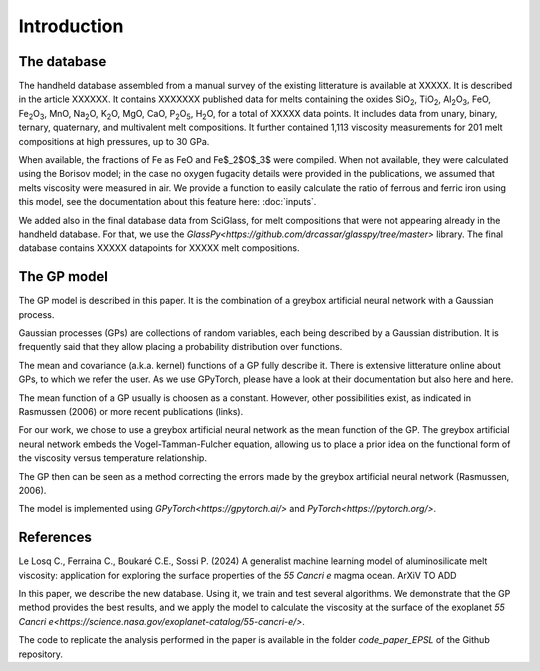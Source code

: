 Introduction
============

The database
------------

The handheld database assembled from a manual survey of the existing litterature is available at XXXXX. It is described in the article XXXXXX. It contains XXXXXXX published data for melts containing the oxides SiO\ :sub:`2`\, TiO\ :sub:`2`\, Al\ :sub:`2`\ O\ :sub:`3`\, FeO, Fe\ :sub:`2`\O\ :sub:`3`\, MnO, Na\ :sub:`2`\O, K\ :sub:`2`\O, MgO, CaO, P\ :sub:`2`\O\ :sub:`5`\, H\ :sub:`2`\O, for a total of XXXXX data points. It includes data from unary, binary, ternary, quaternary, and multivalent melt compositions. It further contained 1,113 viscosity measurements for 201 melt compositions at high pressures, up to 30 GPa.

When available, the fractions of Fe as FeO and Fe$_2$O$_3$ were compiled. When not available, they were calculated using the Borisov model; in the case no oxygen fugacity details were provided in the publications, we assumed that melts viscosity were measured in air. We provide a function to easily calculate the ratio of ferrous and ferric iron using this model, see the documentation about this feature here: :doc:`inputs`.

We added also in the final database data from SciGlass, for melt compositions that were not appearing already in the handheld database. For that, we use the `GlassPy<https://github.com/drcassar/glasspy/tree/master>` library. The final database contains XXXXX datapoints for XXXXX melt compositions.

The GP model
------------

The GP model is described in this paper. It is the combination of a greybox artificial neural network with a Gaussian process.

Gaussian processes (GPs) are collections of random variables, each being described by a Gaussian distribution. It is frequently said that they allow placing a probability distribution over functions.

The mean and covariance (a.k.a. kernel) functions of a GP fully describe it. There is extensive litterature online about GPs, to which we refer the user. As we use GPyTorch, please have a look at their documentation but also here and here.

The mean function of a GP usually is choosen as a constant. However, other possibilities exist, as indicated in Rasmussen (2006) or more recent publications (links).

For our work, we chose to use a greybox artificial neural network as the mean function of the GP. The greybox artificial neural network embeds the Vogel-Tamman-Fulcher equation, allowing us to place a prior idea on the functional form of the viscosity versus temperature relationship. 

The GP then can be seen as a method correcting the errors made by the greybox artificial neural network (Rasmussen, 2006).

The model is implemented using `GPyTorch<https://gpytorch.ai/>` and `PyTorch<https://pytorch.org/>`.

References
----------

Le Losq C., Ferraina C., Boukaré C.E., Sossi P. (2024) A generalist machine learning model of aluminosilicate melt viscosity: application for exploring the surface properties of the *55 Cancri e* magma ocean. ArXiV TO ADD

In this paper, we describe the new database. Using it, we train and test several algorithms. We demonstrate that the GP method provides the best results, and we apply the model to calculate the viscosity at the surface of the exoplanet `55 Cancri e<https://science.nasa.gov/exoplanet-catalog/55-cancri-e/>`.

The code to replicate the analysis performed in the paper is available in the folder `code_paper_EPSL` of the Github repository.